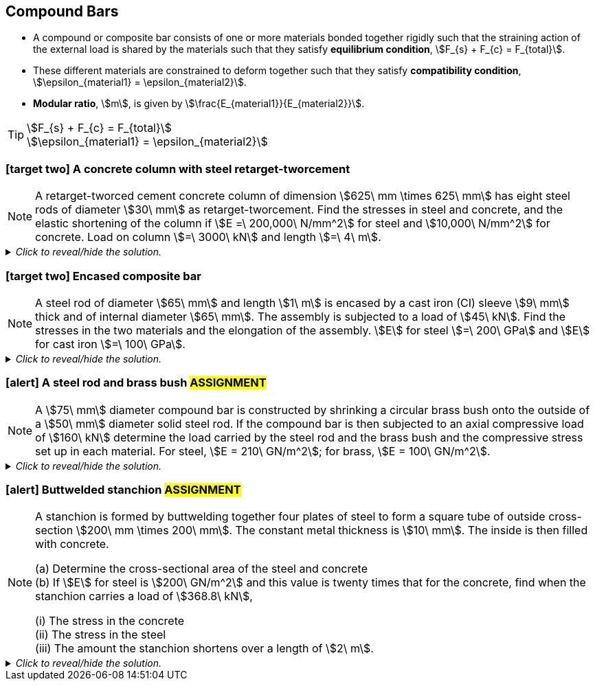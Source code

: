 
== Compound Bars

* A compound or composite bar consists of one or more materials bonded together rigidly such that the straining action of the external load is shared by the materials such that they satisfy *equilibrium condition*, stem:[F_{s} + F_{c} = F_{total}]. 
* These different materials are constrained to deform together such that they satisfy *compatibility condition*, stem:[\epsilon_{material1} = \epsilon_{material2}].
* *Modular ratio*, stem:[m], is given by stem:[\frac{E_{material1}}{E_{material2}}].

[TIP]
====
[stem]
++++
F_{s} + F_{c} = F_{total}
++++
[stem]
++++
\epsilon_{material1} = \epsilon_{material2}
++++
====

=== icon:target-two[set=fi] A concrete column with steel retarget-tworcement 
[NOTE]
====
A retarget-tworced cement concrete column of dimension stem:[625\ mm \times 625\ mm] has eight steel rods of diameter stem:[30\ mm] as retarget-tworcement. Find the stresses in steel and concrete, and the elastic shortening of the column if stem:[E =\ 200,000\ N/mm^2] for steel and stem:[10,000\ N/mm^2] for concrete. Load on column stem:[=\ 3000\ kN] and length stem:[=\ 4\ m].
// <<RSubramanian>>
====

._Click to reveal/hide the solution._
[%collapsible]
====
|===
a|

[%hardbreaks]
icon:key[set=fi] _stresses in steel (stem:[\sigma_{s}]) and concrete (stem:[\sigma_{c}])_
icon:check[set=fi] Equilibrium condition: stem:[F_{s} + F_{c} = F]
icon:check[set=fi] Compatibility condition: stem:[\epsilon_{s} = \epsilon_{c}]
stem:[\frac{\sigma_s}{E_s} = \frac{\sigma_c}{E_c}]
stem:[\frac{F_s}{A_sE_s} = \frac{F_c}{A_cE_c}]
stem:[F_s = F_c \times \frac{A_sE_s}{A_cE_c}]
stem:[F_s = (F - F_s) \times \frac{A_sE_s}{A_cE_c}]
stem:[\frac{F_s}{F - F_s} = \frac{A_sE_s}{A_cE_c}]
stem:[\frac{1}{\frac{F}{F_s} - 1} = \frac{A_sE_s}{A_cE_c}]
stem:[F_s = F \times \frac{A_sE_s}{A_cE_c + A_sE_s}]
stem:[\sigma_s = \frac{F_s}{A_s} = \frac{FE_s}{A_cE_c + A_sE_s}]
stem:[A_s = 8 \times \pi \big(\frac{D}{2} \big)^2 = 2\pi D^2]
stem:[A_c = (dimension \times dimension) - 2\pi D^2]
stem:[\sigma_c = \frac{F_c}{A_c} = \frac{F-Fs}{A_c} = \frac{F-(\sigma_sA_s)}{A_c}]

[%hardbreaks]
icon:key[set=fi] _elastic shortening (stem:[\Delta L])_
stem:[\epsilon_s = \frac{\Delta L_s}{L_s}]
stem:[\epsilon_s = \frac{\sigma_s}{E_s}]
stem:[\Delta L_s = L_s \times \frac{\sigma_s}{E_s}]
stem:[\Delta L_c = L_c \times \frac{\sigma_c}{E_c}]
stem:[L_s = L_c = L] and stem:[\epsilon_{s} = \epsilon_{c}]
stem:[\Delta L = L \times \frac{\sigma_s}{E_s} = L \times \frac{\sigma_c}{E_c}] (compression)

|===
====

=== icon:target-two[set=fi] Encased composite bar 
[NOTE]
====
A steel rod of diameter stem:[65\ mm] and length stem:[1\ m] is encased by a cast iron (CI) sleeve stem:[9\ mm] thick and of
internal diameter stem:[65\ mm]. The assembly is subjected to a load of stem:[45\ kN]. Find the stresses in the two materials and the elongation of the assembly. stem:[E] for steel stem:[=\ 200\ GPa] and stem:[E] for cast iron stem:[=\ 100\ GPa].
// <<RSubramanian>>
====

._Click to reveal/hide the solution._
[%collapsible]
====
|===
a|

[%hardbreaks]
icon:key[set=fi] _stresses in steel (stem:[\sigma_{s}]) and cast iron (stem:[\sigma_{I}])_
icon:check[set=fi] Equilibrium condition: stem:[F_{s} + F_{I} = F]
icon:check[set=fi] Compatibility condition: stem:[\epsilon_{s} = \epsilon_{I}]
stem:[\frac{\sigma_s}{E_s} = \frac{\sigma_I}{E_I}]
stem:[\frac{F_s}{A_sE_s} = \frac{F_I}{A_IE_I}]
stem:[F_s = F_I \times \frac{A_sE_s}{A_IE_I}]
stem:[F_s = (F - F_s) \times \frac{A_sE_s}{A_IE_I}]
stem:[\frac{F_s}{F - F_s} = \frac{A_sE_s}{A_IE_I}]
stem:[\frac{1}{\frac{F}{F_s} - 1} = \frac{A_sE_s}{A_IE_I}]
stem:[F_s = F \times \frac{A_sE_s}{A_IE_I + A_sE_s}]
stem:[\sigma_s = \frac{F_s}{A_s} = \frac{FE_s}{A_IE_I + A_sE_s}]
stem:[A_s = \pi \big(\frac{d}{2} \big)^2]
stem:[A_I =  \frac{\pi D^2}{4} + \frac{\pi d^2}{4} = \frac{\pi}{4} (D^2 - d^2)]
stem:[D = d + (2 \times thickness)]
stem:[\sigma_I = \frac{F_I}{A_I} = \frac{F-Fs}{A_I} = \frac{F-(\sigma_sA_s)}{A_I}]

[%hardbreaks]
icon:key[set=fi] _elongation of the assembly (stem:[\Delta L])_
stem:[\epsilon_s = \frac{\Delta L_s}{L_s}]
stem:[\epsilon_s = \frac{\sigma_s}{E_s}]
stem:[\Delta L_s = L_s \times \frac{\sigma_s}{E_s}]
stem:[\Delta L_I = L_I \times \frac{\sigma_I}{E_I}]
stem:[L_s = L_I = L] and stem:[\epsilon_{s} = \epsilon_{I}]
stem:[\Delta L = L \times \frac{\sigma_s}{E_s} = L \times \frac{\sigma_I}{E_I}] (extension)

|===
====


=== icon:alert[set=fi] A steel rod and brass bush #ASSIGNMENT#
[NOTE]
====
A stem:[75\ mm] diameter compound bar is constructed by shrinking a circular brass bush onto the outside of a stem:[50\ mm] diameter solid steel rod. If the compound bar is then subjected to an axial compressive load of stem:[160\ kN] determine the load carried by the steel rod and the brass bush and the compressive stress set up in each material. For steel, stem:[E = 210\ GN/m^2]; for brass, stem:[E = 100\ GN/m^2]. 
// <<EJ-Hearn>>
====

._Click to reveal/hide the solution._
[%collapsible]
====
|===
a|

icon:flag[set=fi] Please attempt this assignment. 

|===
====

=== icon:alert[set=fi] Buttwelded stanchion #ASSIGNMENT#
[NOTE]
====
A stanchion is formed by buttwelding together four plates of steel to form a square tube of outside cross-section stem:[200\ mm \times 200\ mm]. The constant metal thickness is stem:[10\ mm]. The inside is then filled with concrete.

[%hardbreaks]
(a) Determine the cross-sectional area of the steel and concrete
(b) If stem:[E] for steel is stem:[200\ GN/m^2] and this value is twenty times that for the concrete, find when the stanchion carries a load of stem:[368.8\ kN],

[%hardbreaks]
(i) The stress in the concrete
(ii) The stress in the steel
(iii) The amount the stanchion shortens over a length of stem:[2\ m].
// <<EJ-Hearn>>
====

._Click to reveal/hide the solution._
[%collapsible]
====
|===
a|

icon:flag[set=fi] Please attempt this assignment. 

|===
====
